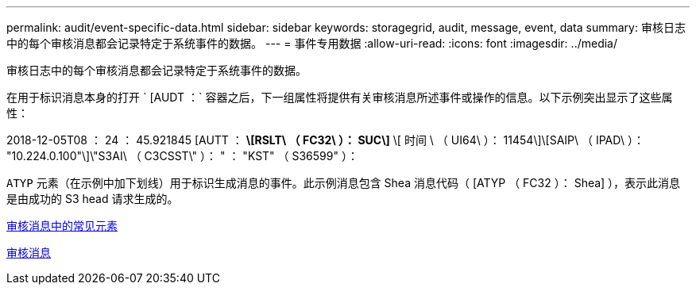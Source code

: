 ---
permalink: audit/event-specific-data.html 
sidebar: sidebar 
keywords: storagegrid, audit, message, event, data 
summary: 审核日志中的每个审核消息都会记录特定于系统事件的数据。 
---
= 事件专用数据
:allow-uri-read: 
:icons: font
:imagesdir: ../media/


[role="lead"]
审核日志中的每个审核消息都会记录特定于系统事件的数据。

在用于标识消息本身的打开 ` [AUDT ：` 容器之后，下一组属性将提供有关审核消息所述事件或操作的信息。以下示例突出显示了这些属性：

====
2018-12-05T08 ： 24 ： 45.921845 [AUTT ： *\[RSLT\ （ FC32\ ）： SUC\]* \[ 时间 \ （ UI64\ ）： 11454\]\[SAIP\ （ IPAD\ ）： "10.224.0.100"\]\"S3AI\ （ C3CSST\" ）： " ： "KST" （ S36599" ）：

====
`ATYP` 元素（在示例中加下划线）用于标识生成消息的事件。此示例消息包含 Shea 消息代码（ [ATYP （ FC32 ）： Shea] ），表示此消息是由成功的 S3 head 请求生成的。

xref:common-elements-in-audit-messages.adoc[审核消息中的常见元素]

xref:audit-messages-main.adoc[审核消息]
